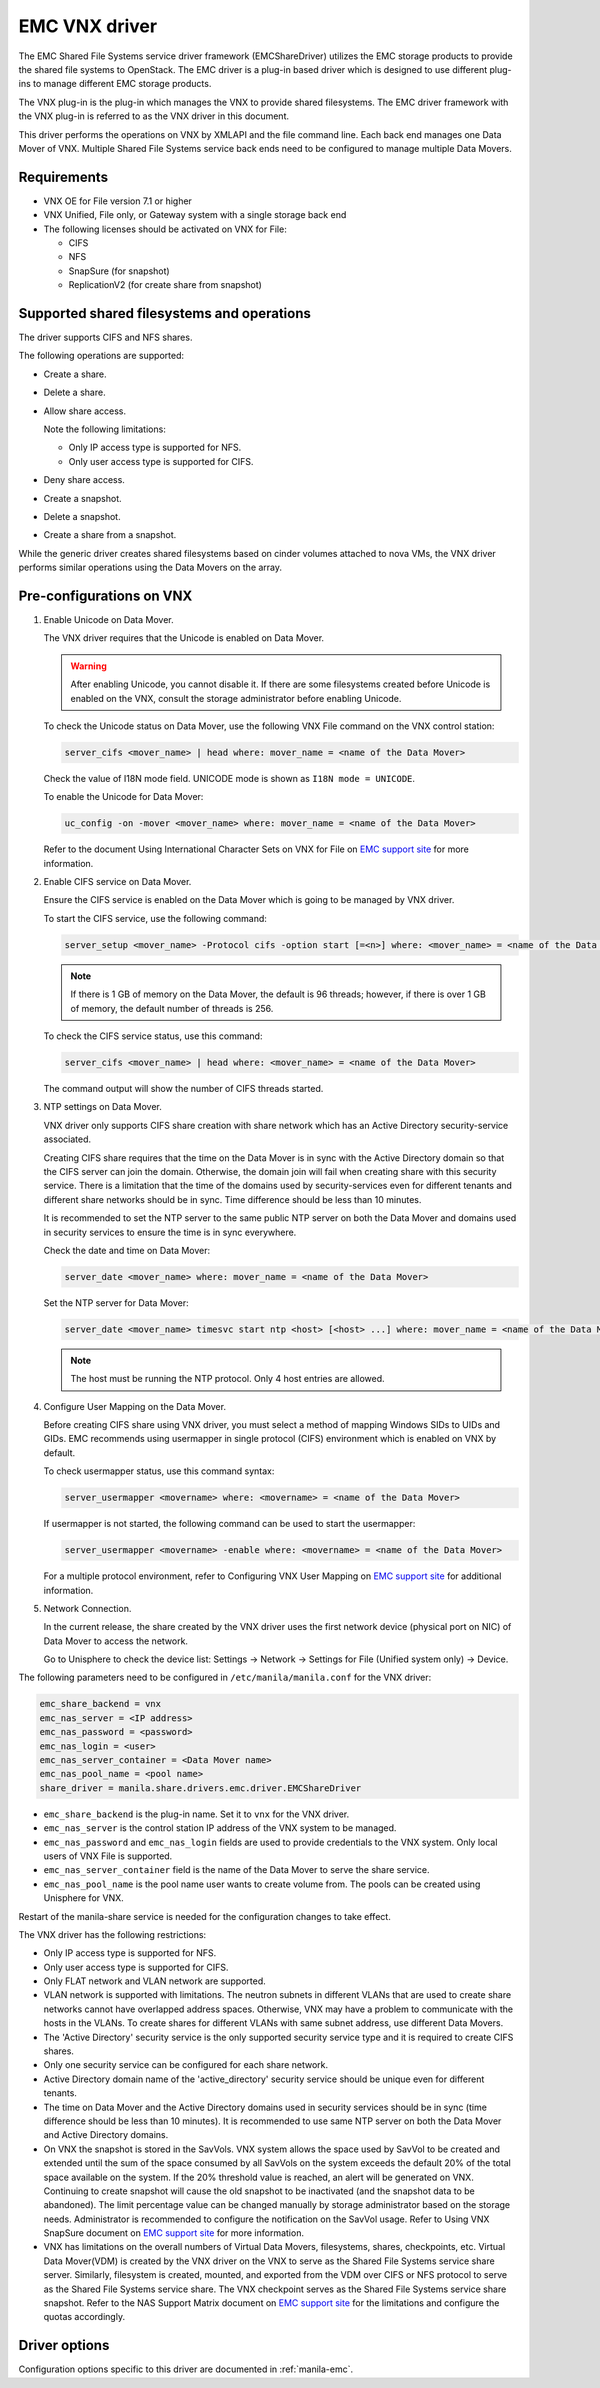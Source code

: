 ==============
EMC VNX driver
==============

The EMC Shared File Systems service driver framework (EMCShareDriver)
utilizes the EMC storage products to provide the shared file systems to
OpenStack. The EMC driver is a plug-in based driver which is designed to
use different plug-ins to manage different EMC storage products.

The VNX plug-in is the plug-in which manages the VNX to provide shared
filesystems. The EMC driver framework with the VNX plug-in is referred
to as the VNX driver in this document.

This driver performs the operations on VNX by XMLAPI and the file
command line. Each back end manages one Data Mover of VNX. Multiple
Shared File Systems service back ends need to be configured to manage
multiple Data Movers.

Requirements
~~~~~~~~~~~~

-  VNX OE for File version 7.1 or higher

-  VNX Unified, File only, or Gateway system with a single storage back
   end

-  The following licenses should be activated on VNX for File:

   -  CIFS

   -  NFS

   -  SnapSure (for snapshot)

   -  ReplicationV2 (for create share from snapshot)

Supported shared filesystems and operations
~~~~~~~~~~~~~~~~~~~~~~~~~~~~~~~~~~~~~~~~~~~

The driver supports CIFS and NFS shares.

The following operations are supported:

-  Create a share.

-  Delete a share.

-  Allow share access.

   Note the following limitations:

   -  Only IP access type is supported for NFS.
   -  Only user access type is supported for CIFS.

-  Deny share access.

-  Create a snapshot.

-  Delete a snapshot.

-  Create a share from a snapshot.

While the generic driver creates shared filesystems based on cinder
volumes attached to nova VMs, the VNX driver performs similar operations
using the Data Movers on the array.

Pre-configurations on VNX
~~~~~~~~~~~~~~~~~~~~~~~~~

#. Enable Unicode on Data Mover.

   The VNX driver requires that the Unicode is enabled on Data Mover.

   .. warning::

      After enabling Unicode, you cannot disable it. If there are some
      filesystems created before Unicode is enabled on the VNX,
      consult the storage administrator before enabling Unicode.

   To check the Unicode status on Data Mover, use the following VNX File
   command on the VNX control station:

   .. code-block:: none

      server_cifs <mover_name> | head where: mover_name = <name of the Data Mover>

   Check the value of I18N mode field. UNICODE mode is shown as
   ``I18N mode = UNICODE``.

   To enable the Unicode for Data Mover:

   .. code-block:: none

      uc_config -on -mover <mover_name> where: mover_name = <name of the Data Mover>

   Refer to the document Using International Character Sets on VNX for
   File on `EMC support site <http://support.emc.com>`_ for more
   information.

#. Enable CIFS service on Data Mover.

   Ensure the CIFS service is enabled on the Data Mover which is going
   to be managed by VNX driver.

   To start the CIFS service, use the following command:

   .. code-block:: none

      server_setup <mover_name> -Protocol cifs -option start [=<n>] where: <mover_name> = <name of the Data Mover> [=<n>] = <number of threads for CIFS users>

   .. note::

      If there is 1 GB of memory on the Data Mover, the default is 96
      threads; however, if there is over 1 GB of memory, the default
      number of threads is 256.

   To check the CIFS service status, use this command:

   .. code-block:: none

      server_cifs <mover_name> | head where: <mover_name> = <name of the Data Mover>

   The command output will show the number of CIFS threads started.

#. NTP settings on Data Mover.

   VNX driver only supports CIFS share creation with share network
   which has an Active Directory security-service associated.

   Creating CIFS share requires that the time on the Data Mover is in
   sync with the Active Directory domain so that the CIFS server can
   join the domain. Otherwise, the domain join will fail when creating
   share with this security service. There is a limitation that the
   time of the domains used by security-services even for different
   tenants and different share networks should be in sync. Time
   difference should be less than 10 minutes.

   It is recommended to set the NTP server to the same public NTP
   server on both the Data Mover and domains used in security services
   to ensure the time is in sync everywhere.

   Check the date and time on Data Mover:

   .. code-block:: none

      server_date <mover_name> where: mover_name = <name of the Data Mover>

   Set the NTP server for Data Mover:

   .. code-block:: none

      server_date <mover_name> timesvc start ntp <host> [<host> ...] where: mover_name = <name of the Data Mover> host = <IP address of the time server host>

   .. note::

      The host must be running the NTP protocol. Only 4 host entries
      are allowed.

#. Configure User Mapping on the Data Mover.

   Before creating CIFS share using VNX driver, you must select a
   method of mapping Windows SIDs to UIDs and GIDs. EMC recommends
   using usermapper in single protocol (CIFS) environment which is
   enabled on VNX by default.

   To check usermapper status, use this command syntax:

   .. code-block:: none

      server_usermapper <movername> where: <movername> = <name of the Data Mover>

   If usermapper is not started, the following command can be used
   to start the usermapper:

   .. code-block:: none

      server_usermapper <movername> -enable where: <movername> = <name of the Data Mover>

   For a multiple protocol environment, refer to Configuring VNX User
   Mapping on `EMC support site <http://support.emc.com>`_ for
   additional information.

#. Network Connection.

   In the current release, the share created by the VNX driver uses
   the first network device (physical port on NIC) of Data Mover to
   access the network.

   Go to Unisphere to check the device list: Settings -> Network ->
   Settings for File (Unified system only) -> Device.

The following parameters need to be configured in
``/etc/manila/manila.conf`` for the VNX driver:

.. code-block:: ini

   emc_share_backend = vnx
   emc_nas_server = <IP address>
   emc_nas_password = <password>
   emc_nas_login = <user>
   emc_nas_server_container = <Data Mover name>
   emc_nas_pool_name = <pool name>
   share_driver = manila.share.drivers.emc.driver.EMCShareDriver

-  ``emc_share_backend`` is the plug-in name. Set it to ``vnx`` for
   the VNX driver.

-  ``emc_nas_server`` is the control station IP address of the VNX
   system to be managed.

-  ``emc_nas_password`` and ``emc_nas_login`` fields are used to
   provide credentials to the VNX system. Only local users of VNX File
   is supported.

-  ``emc_nas_server_container`` field is the name of the Data Mover to
   serve the share service.

-  ``emc_nas_pool_name`` is the pool name user wants to create volume
   from. The pools can be created using Unisphere for VNX.

Restart of the manila-share service is needed for the configuration
changes to take effect.

The VNX driver has the following restrictions:

-  Only IP access type is supported for NFS.

-  Only user access type is supported for CIFS.

-  Only FLAT network and VLAN network are supported.

-  VLAN network is supported with limitations. The neutron subnets in
   different VLANs that are used to create share networks cannot have
   overlapped address spaces. Otherwise, VNX may have a problem to
   communicate with the hosts in the VLANs. To create shares for
   different VLANs with same subnet address, use different Data Movers.

-  The 'Active Directory' security service is the only supported
   security service type and it is required to create CIFS shares.

-  Only one security service can be configured for each share network.

-  Active Directory domain name of the 'active\_directory' security
   service should be unique even for different tenants.

-  The time on Data Mover and the Active Directory domains used in
   security services should be in sync (time difference should be less
   than 10 minutes). It is recommended to use same NTP server on both
   the Data Mover and Active Directory domains.

-  On VNX the snapshot is stored in the SavVols. VNX system allows the
   space used by SavVol to be created and extended until the sum of the
   space consumed by all SavVols on the system exceeds the default 20%
   of the total space available on the system. If the 20% threshold
   value is reached, an alert will be generated on VNX. Continuing to
   create snapshot will cause the old snapshot to be inactivated (and
   the snapshot data to be abandoned). The limit percentage value can be
   changed manually by storage administrator based on the storage needs.
   Administrator is recommended to configure the notification on the
   SavVol usage. Refer to Using VNX SnapSure document on `EMC support
   site <http://support.emc.com>`_ for more information.

-  VNX has limitations on the overall numbers of Virtual Data Movers,
   filesystems, shares, checkpoints, etc. Virtual Data Mover(VDM) is
   created by the VNX driver on the VNX to serve as the Shared File
   Systems service share server. Similarly, filesystem is created,
   mounted, and exported from the VDM over CIFS or NFS protocol to serve
   as the Shared File Systems service share. The VNX checkpoint serves
   as the Shared File Systems service share snapshot. Refer to the NAS
   Support Matrix document on `EMC support
   site <http://support.emc.com>`_ for the limitations and configure the
   quotas accordingly.

Driver options
~~~~~~~~~~~~~~

Configuration options specific to this driver are documented in
:ref:`manila-emc`.
